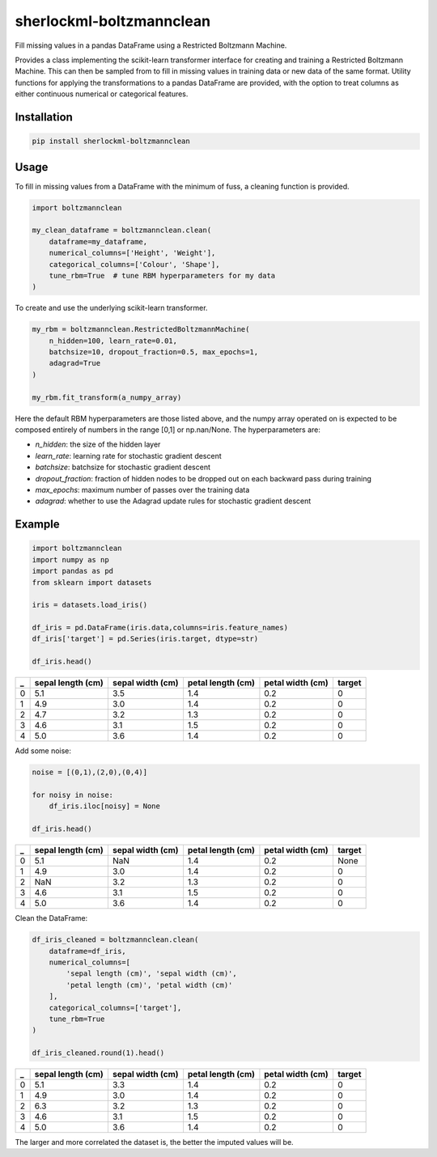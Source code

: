 sherlockml-boltzmannclean
=========================

Fill missing values in a pandas DataFrame using a Restricted Boltzmann Machine.

Provides a class implementing the scikit-learn transformer interface for creating and training a Restricted Boltzmann Machine. This can then be sampled from to fill in missing values in training data or new data of the same format. Utility functions for applying the transformations to a pandas DataFrame are provided, with the option to treat columns as either continuous numerical or categorical features.

Installation
------------

.. code-block:: bash

    pip install sherlockml-boltzmannclean


Usage
-----

To fill in missing values from a DataFrame with the minimum of fuss, a cleaning function is provided.

.. code-block:: python

    import boltzmannclean

    my_clean_dataframe = boltzmannclean.clean(
        dataframe=my_dataframe,
        numerical_columns=['Height', 'Weight'],
        categorical_columns=['Colour', 'Shape'],
        tune_rbm=True  # tune RBM hyperparameters for my data
    )

To create and use the underlying scikit-learn transformer.

.. code-block:: python

    my_rbm = boltzmannclean.RestrictedBoltzmannMachine(
        n_hidden=100, learn_rate=0.01,
        batchsize=10, dropout_fraction=0.5, max_epochs=1,
        adagrad=True
    )

    my_rbm.fit_transform(a_numpy_array)

Here the default RBM hyperparameters are those listed above, and the numpy array operated on is expected to be composed entirely of numbers in the range [0,1] or np.nan/None. The hyperparameters are:

- *n_hidden*: the size of the hidden layer
- *learn_rate*: learning rate for stochastic gradient descent
- *batchsize*: batchsize for stochastic gradient descent
- *dropout_fraction*: fraction of hidden nodes to be dropped out on each backward pass during training
- *max_epochs*: maximum number of passes over the training data
- *adagrad*: whether to use the Adagrad update rules for stochastic gradient descent

Example
-------

.. code-block:: python

    import boltzmannclean
    import numpy as np
    import pandas as pd
    from sklearn import datasets

    iris = datasets.load_iris()

    df_iris = pd.DataFrame(iris.data,columns=iris.feature_names)
    df_iris['target'] = pd.Series(iris.target, dtype=str)

    df_iris.head()

=   =================   ================    =================   ================    ======
_   sepal length (cm)   sepal width (cm)    petal length (cm)   petal width (cm)    target
=   =================   ================    =================   ================    ======
0   5.1                  3.5                  1.4                  0.2                  0
1   4.9                  3.0                  1.4                  0.2                  0
2   4.7                  3.2                  1.3                  0.2                  0
3   4.6                  3.1                  1.5                  0.2                  0
4   5.0                  3.6                  1.4                  0.2                  0
=   =================   ================    =================   ================    ======


Add some noise:

.. code-block:: python

    noise = [(0,1),(2,0),(0,4)]

    for noisy in noise:
        df_iris.iloc[noisy] = None

    df_iris.head()

=   =================   ================    =================   ================    ======
_   sepal length (cm)   sepal width (cm)    petal length (cm)   petal width (cm)    target
=   =================   ================    =================   ================    ======
0   5.1                  NaN                  1.4                  0.2               None
1   4.9                  3.0                  1.4                  0.2                  0
2   NaN                  3.2                  1.3                  0.2                  0
3   4.6                  3.1                  1.5                  0.2                  0
4   5.0                  3.6                  1.4                  0.2                  0
=   =================   ================    =================   ================    ======

Clean the DataFrame:

.. code-block:: python

    df_iris_cleaned = boltzmannclean.clean(
        dataframe=df_iris,
        numerical_columns=[
            'sepal length (cm)', 'sepal width (cm)',
            'petal length (cm)', 'petal width (cm)'
        ],
        categorical_columns=['target'],
        tune_rbm=True
    )

    df_iris_cleaned.round(1).head()


=   =================   ================    =================   ================    ======
_   sepal length (cm)   sepal width (cm)    petal length (cm)   petal width (cm)    target
=   =================   ================    =================   ================    ======
0   5.1                  3.3                  1.4                  0.2                  0
1   4.9                  3.0                  1.4                  0.2                  0
2   6.3                  3.2                  1.3                  0.2                  0
3   4.6                  3.1                  1.5                  0.2                  0
4   5.0                  3.6                  1.4                  0.2                  0
=   =================   ================    =================   ================    ======

The larger and more correlated the dataset is, the better the imputed values will be.